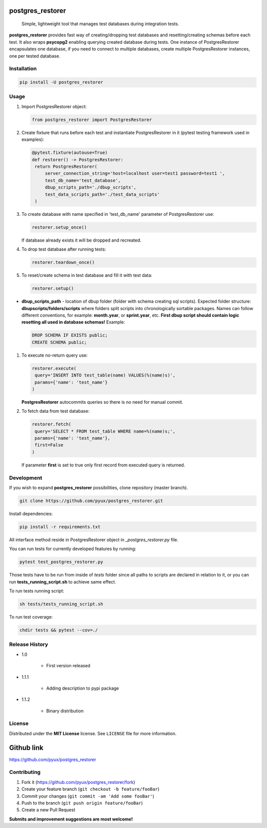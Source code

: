 
postgres_restorer
=================

..

   Simple, lightweight tool that manages test databases during integration tests.


   .. image:: https://travis-ci.com/pyux/postgres_restorer.svg?branch=master
      :target: https://travis-ci.com/pyux/postgres_restorer
      :alt: Build Status
    
   .. image:: https://codecov.io/gh/pyux/postgres_restorer/branch/master/graph/badge.svg
      :target: https://codecov.io/gh/pyux/postgres_restorer
      :alt: codecov

    
   .. image:: https://img.shields.io/github/release/pyux/postgres_restorer
      :target: https://GitHub.com/pyux/postgres_restorer/releases/
      :alt: GitHub release


**postgres_restorer**
provides fast way of creating/dropping test
databases and resetting/creating schemas before each test. It also
wraps **psycopg2** enabling querying created database during tests.
One instance of PostgresRestorer encapsulates one database,
if you need to connect to multiple databases, create multiple PostgresRestorer instances, one per tested database.

Installation
------------

.. code-block:: sh

   pip install -U postgres_restorer

Usage
-----


#. 
   Import PostgresRestorer object:

   .. code-block:: python

      from postgres_restorer import PostgresRestorer

#. 
   Create fixture that runs before each test and instantiate PostgresRestorer in it (pytest testing framework used in examples):

   .. code-block:: python

      @pytest.fixture(autouse=True)
      def restorer() -> PostgresRestorer:
       return PostgresRestorer(
           server_connection_string='host=localhost user=test1 password=test1 ',
           test_db_name='test_database',
           dbup_scripts_path='./dbup_scripts',
           test_data_scripts_path='./test_data_scripts'
       )

#. 
   To create database with name specified in 'test_db_name' parameter of PostgresRestorer use:

   .. code-block:: python

      restorer.setup_once()

   If database already exists it will be dropped and recreated.

#. 
   To drop test database after running tests:

   .. code-block:: python

      restorer.teardown_once()

#. 
   To reset/create schema in test database and fill it with test data:

   .. code-block:: python

      restorer.setup()


* **dbup_scripts_path** - location of dbup folder (folder with schema creating sql scripts). Expected folder structure: **dbupscripts/folders/scripts** where folders split scripts into chronologically sortable packages. Names can follow different conventions, for example: **month.year**\ , or **sprint.year**\ , etc. **First dbup script should contain logic resetting all used in database schemas!**
  Example:

  .. code-block:: sql

     DROP SCHEMA IF EXISTS public;
     CREATE SCHEMA public;


#. 
   To execute no-return query use:

   .. code-block:: python

      restorer.execute(
       query='INSERT INTO test_table(name) VALUES(%(name)s)',
       params={'name': 'test_name'}
      )

   **PostgresRestorer** autocommits queries so there is no need for manual commit.

#. 
   To fetch data from test database:

   .. code-block:: python

      restorer.fetch(
       query='SELECT * FROM test_table WHERE name=%(name)s;',
       params={'name': 'test_name'},
       first=False
      )

   If parameter **first** is set to true only first record from executed query is returned.

Development
-----------

If you wish to expand **postgres_restorer** possibilities, clone repository (master branch).

.. code-block:: sh

   git clone https://github.com/pyux/postgres_restorer.git

Install dependencies:

.. code-block:: sh

   pip install -r requirements.txt

All interface method reside in PostgresRestorer object in *_postgres_restorer.py* file.

You can run tests for currently developed features by running:

.. code-block:: sh

   pytest test_postgres_restorer.py

Those tests have to be run from inside of *tests* folder since all paths to scripts are declared in relation to it, or you can run **tests_running_script.sh** to achieve same effect.

To run tests running script:

.. code-block:: sh

   sh tests/tests_running_script.sh

To run test coverage:

.. code-block:: sh

    chdir tests && pytest --cov=./

Release History
---------------


* 1.0

    * First version released

* 1.1.1

    * Adding description to pypi package

* 1.1.2

    * Binary distribution

License
-------

Distributed under the **MIT License** license. See ``LICENSE`` file for more information.

Github link
===========

`https://github.com/pyux/postgres_restorer <https://github.com/pyux/postgres_restorer>`_

Contributing
------------


#. Fork it (https://github.com/pyux/postgres_restorer/fork)
#. Create your feature branch (\ ``git checkout -b feature/fooBar``\ )
#. Commit your changes (\ ``git commit -am 'Add some fooBar'``\ )
#. Push to the branch (\ ``git push origin feature/fooBar``\ )
#. Create a new Pull Request

**Submits and improvement suggestions are most welcome!**
